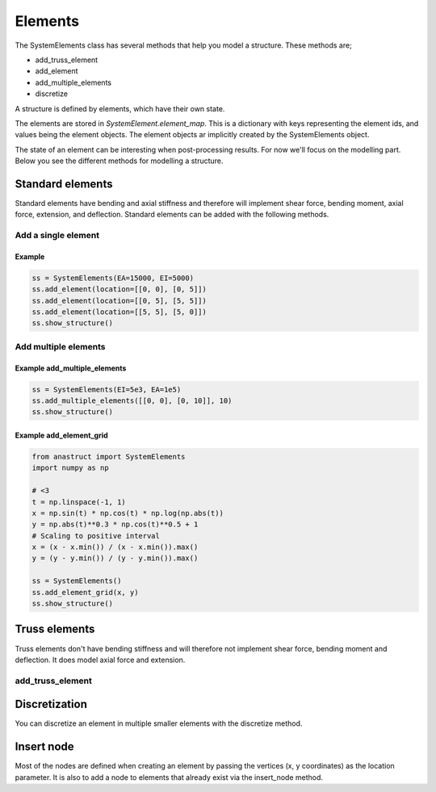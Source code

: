 Elements
========

The SystemElements class has several methods that help you model a structure. These methods are;

* add_truss_element
* add_element
* add_multiple_elements
* discretize


A structure is defined by elements, which have their own state.

The elements are stored in `SystemElement.element_map`. This is a dictionary with keys representing the element ids, and
values being the element objects. The element objects ar implicitly created by the SystemElements object.

The state of an element can be interesting when
post-processing results. For now we'll focus on the modelling part. Below you see the different methods for modelling
a structure.

Standard elements
-----------------

Standard elements have bending and axial stiffness and therefore will implement shear force, bending moment, axial force,
extension, and deflection. Standard elements can be added with the following methods.

Add a single element
####################

.. automethod:: anastruct.fem.system.SystemElements.add_element

Example
.......

.. code-block:: python

    ss = SystemElements(EA=15000, EI=5000)
    ss.add_element(location=[[0, 0], [0, 5]])
    ss.add_element(location=[[0, 5], [5, 5]])
    ss.add_element(location=[[5, 5], [5, 0]])
    ss.show_structure()

.. image:: img/elements/add_element.png


Add multiple elements
#####################

.. automethod:: anastruct.fem.system.SystemElements.add_multiple_elements

Example add_multiple_elements
.............................

.. code-block:: python

    ss = SystemElements(EI=5e3, EA=1e5)
    ss.add_multiple_elements([[0, 0], [0, 10]], 10)
    ss.show_structure()

.. image:: img/elements/add_multiple_elements.png


.. automethod:: anastruct.fem.system.SystemElements.add_element_grid

Example add_element_grid
........................

.. code-block:: python

    from anastruct import SystemElements
    import numpy as np

    # <3
    t = np.linspace(-1, 1)
    x = np.sin(t) * np.cos(t) * np.log(np.abs(t))
    y = np.abs(t)**0.3 * np.cos(t)**0.5 + 1
    # Scaling to positive interval
    x = (x - x.min()) / (x - x.min()).max()
    y = (y - y.min()) / (y - y.min()).max()

    ss = SystemElements()
    ss.add_element_grid(x, y)
    ss.show_structure()

.. image:: img/elements/heart.png

Truss elements
--------------

Truss elements don't have bending stiffness and will therefore not implement shear force, bending moment and deflection.
It does model axial force and extension.

add_truss_element
#################

.. automethod:: anastruct.fem.system.SystemElements.add_truss_element


Discretization
--------------

You can discretize an element in multiple smaller elements with the discretize method.

.. automethod:: anastruct.fem.system.SystemElements.discretize


Insert node
-----------

Most of the nodes are defined when creating an element by passing the vertices (x, y coordinates) as the location
parameter. It is also to add a node to elements that already exist via the insert_node method.

.. automethod:: anastruct.fem.system.SystemElements.insert_node